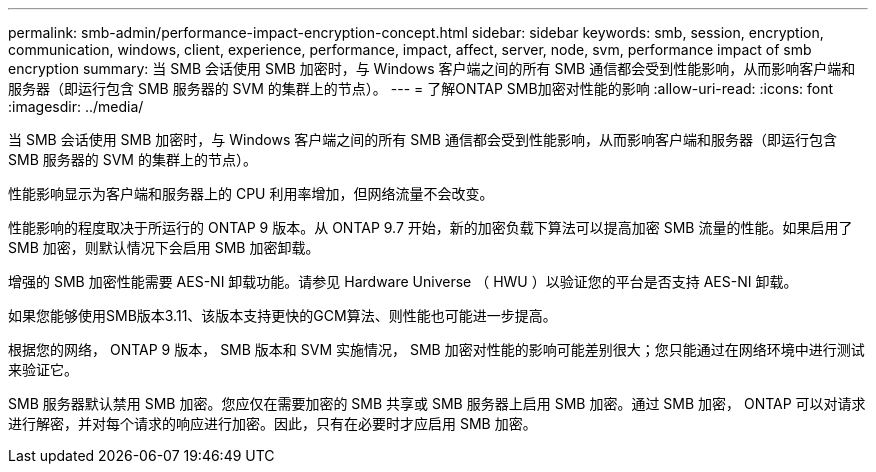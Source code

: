 ---
permalink: smb-admin/performance-impact-encryption-concept.html 
sidebar: sidebar 
keywords: smb, session, encryption, communication, windows, client, experience, performance, impact, affect, server, node, svm, performance impact of smb encryption 
summary: 当 SMB 会话使用 SMB 加密时，与 Windows 客户端之间的所有 SMB 通信都会受到性能影响，从而影响客户端和服务器（即运行包含 SMB 服务器的 SVM 的集群上的节点）。 
---
= 了解ONTAP SMB加密对性能的影响
:allow-uri-read: 
:icons: font
:imagesdir: ../media/


[role="lead"]
当 SMB 会话使用 SMB 加密时，与 Windows 客户端之间的所有 SMB 通信都会受到性能影响，从而影响客户端和服务器（即运行包含 SMB 服务器的 SVM 的集群上的节点）。

性能影响显示为客户端和服务器上的 CPU 利用率增加，但网络流量不会改变。

性能影响的程度取决于所运行的 ONTAP 9 版本。从 ONTAP 9.7 开始，新的加密负载下算法可以提高加密 SMB 流量的性能。如果启用了 SMB 加密，则默认情况下会启用 SMB 加密卸载。

增强的 SMB 加密性能需要 AES-NI 卸载功能。请参见 Hardware Universe （ HWU ）以验证您的平台是否支持 AES-NI 卸载。

如果您能够使用SMB版本3.11、该版本支持更快的GCM算法、则性能也可能进一步提高。

根据您的网络， ONTAP 9 版本， SMB 版本和 SVM 实施情况， SMB 加密对性能的影响可能差别很大；您只能通过在网络环境中进行测试来验证它。

SMB 服务器默认禁用 SMB 加密。您应仅在需要加密的 SMB 共享或 SMB 服务器上启用 SMB 加密。通过 SMB 加密， ONTAP 可以对请求进行解密，并对每个请求的响应进行加密。因此，只有在必要时才应启用 SMB 加密。
